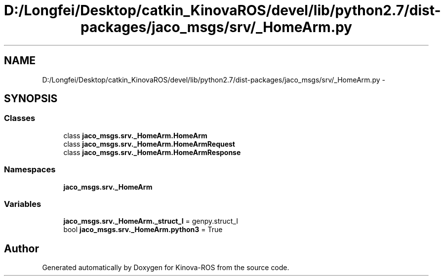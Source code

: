 .TH "D:/Longfei/Desktop/catkin_KinovaROS/devel/lib/python2.7/dist-packages/jaco_msgs/srv/_HomeArm.py" 3 "Thu Mar 3 2016" "Version 1.0.1" "Kinova-ROS" \" -*- nroff -*-
.ad l
.nh
.SH NAME
D:/Longfei/Desktop/catkin_KinovaROS/devel/lib/python2.7/dist-packages/jaco_msgs/srv/_HomeArm.py \- 
.SH SYNOPSIS
.br
.PP
.SS "Classes"

.in +1c
.ti -1c
.RI "class \fBjaco_msgs\&.srv\&._HomeArm\&.HomeArm\fP"
.br
.ti -1c
.RI "class \fBjaco_msgs\&.srv\&._HomeArm\&.HomeArmRequest\fP"
.br
.ti -1c
.RI "class \fBjaco_msgs\&.srv\&._HomeArm\&.HomeArmResponse\fP"
.br
.in -1c
.SS "Namespaces"

.in +1c
.ti -1c
.RI " \fBjaco_msgs\&.srv\&._HomeArm\fP"
.br
.in -1c
.SS "Variables"

.in +1c
.ti -1c
.RI "\fBjaco_msgs\&.srv\&._HomeArm\&._struct_I\fP = genpy\&.struct_I"
.br
.ti -1c
.RI "bool \fBjaco_msgs\&.srv\&._HomeArm\&.python3\fP = True"
.br
.in -1c
.SH "Author"
.PP 
Generated automatically by Doxygen for Kinova-ROS from the source code\&.
